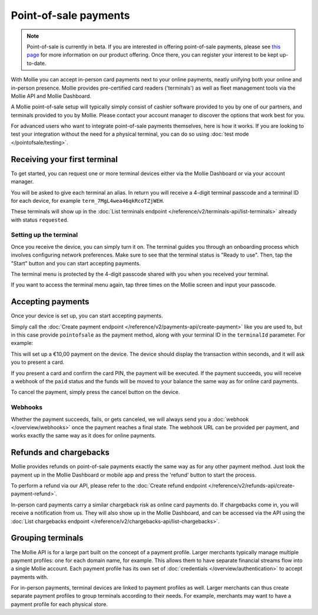 Point-of-sale payments
======================
.. note:: Point-of-sale is currently in beta. If you are interested in offering point-of-sale payments, please see
   `this page <https://www.mollie.com/products/payments-terminal>`_ for more information on our product offering. Once
   there, you can register your interest to be kept up-to-date.

With Mollie you can accept in-person card payments next to your online payments, neatly unifying both your online and
in-person presence. Mollie provides pre-certified card readers ('terminals') as well as fleet management tools via the
Mollie API and Mollie Dashboard.

A Mollie point-of-sale setup will typically simply consist of cashier software provided to you by one of our partners,
and terminals provided to you by Mollie. Please contact your account manager to discover the options that work best for
you.

For advanced users who want to integrate point-of-sale payments themselves, here is how it works. If you are looking to
test your integration without the need for a physical terminal, you can do so using :doc:`test mode </pointofsale/testing>`.

Receiving your first terminal
-----------------------------
To get started, you can request one or more terminal devices either via the Mollie Dashboard or via your account
manager.

You will be asked to give each terminal an alias. In return you will receive a 4-digit terminal passcode and a terminal ID for each device, for
example ``term_7MgL4wea46qkRcoTZjWEH``.

These terminals will show up in the :doc:`List terminals endpoint </reference/v2/terminals-api/list-terminals>` already with status ``requested``.

Setting up the terminal
^^^^^^^^^^^^^^^^^^^^^^^
Once you receive the device, you can simply turn it on. The terminal guides you through an onboarding process which
involves configuring network preferences. Make sure to see that the terminal status is "Ready to use".
Then, tap the "Start" button and you can start accepting payments.

.. image:: images/pos-ready-to-use-screen@2x.png
   :class: boxed-in-dark-mode

The terminal menu is protected by the 4-digit passcode shared with you when you received your terminal.

If you want to access the terminal menu again, tap three times on the Mollie screen and input your passcode.

Accepting payments
------------------
Once your device is set up, you can start accepting payments.

Simply call the :doc:`Create payment endpoint </reference/v2/payments-api/create-payment>` like you are used to, but in
this case provide ``pointofsale`` as the payment method, along with your terminal ID in the ``terminalId`` parameter.
For example:

.. code-block:: bash
   :linenos:

   curl -X POST https://api.mollie.com/v2/payments \
       -H "Authorization: Bearer live_dHar4XY7LxsDOtmnkVtjNVWXLSlXsM" \
       -d "amount[currency]=EUR" \
       -d "amount[value]=10.00" \
       -d "description=My first in-person payment" \
       -d "redirectUrl=https://cash-register.example.org/order/12345/" \
       -d "webhookUrl=https://cash-register.example.org/payments/webhook/" \
       -d "method=pointofsale" \
       -d "terminalId=term_7MgL4wea46qkRcoTZjWEH"

This will set up a €10,00 payment on the device. The device should display the transaction within seconds, and it will
ask you to present a card.

If you present a card and confirm the card PIN, the payment will be executed. If the payment succeeds, you will receive
a webhook of the ``paid`` status and the funds will be moved to your balance the same way as for online card payments.

To cancel the payment, simply press the cancel button on the device.

Webhooks
^^^^^^^^
Whether the payment succeeds, fails, or gets canceled, we will always send you a :doc:`webhook </overview/webhooks>`
once the payment reaches a final state. The webhook URL can be provided per payment, and works exactly the same way as
it does for online payments.

Refunds and chargebacks
-----------------------
Mollie provides refunds on point-of-sale payments exactly the same way as for any other payment method. Just look the
payment up in the Mollie Dashboard or mobile app and press the 'refund' button to start the process.

To perform a refund via our API, please refer to the
:doc:`Create refund endpoint </reference/v2/refunds-api/create-payment-refund>`.

In-person card payments carry a similar chargeback risk as online card payments do. If chargebacks come in, you will
receive a notification from us. They will also show up in the Mollie Dashboard, and can be accessed via the API using
the :doc:`List chargebacks endpoint </reference/v2/chargebacks-api/list-chargebacks>`.

Grouping terminals
------------------
The Mollie API is for a large part built on the concept of a payment profile. Larger merchants typically manage multiple
payment profiles: one for each domain name, for example. This allows them to have separate financial streams flow into a
single Mollie account. Each payment profile has its own set of :doc:`credentials </overview/authentication>` to accept
payments with.

For in-person payments, terminal devices are linked to payment profiles as well. Larger merchants can thus create
separate payment profiles to group terminals according to their needs. For example, merchants may want to have a payment
profile for each physical store.
